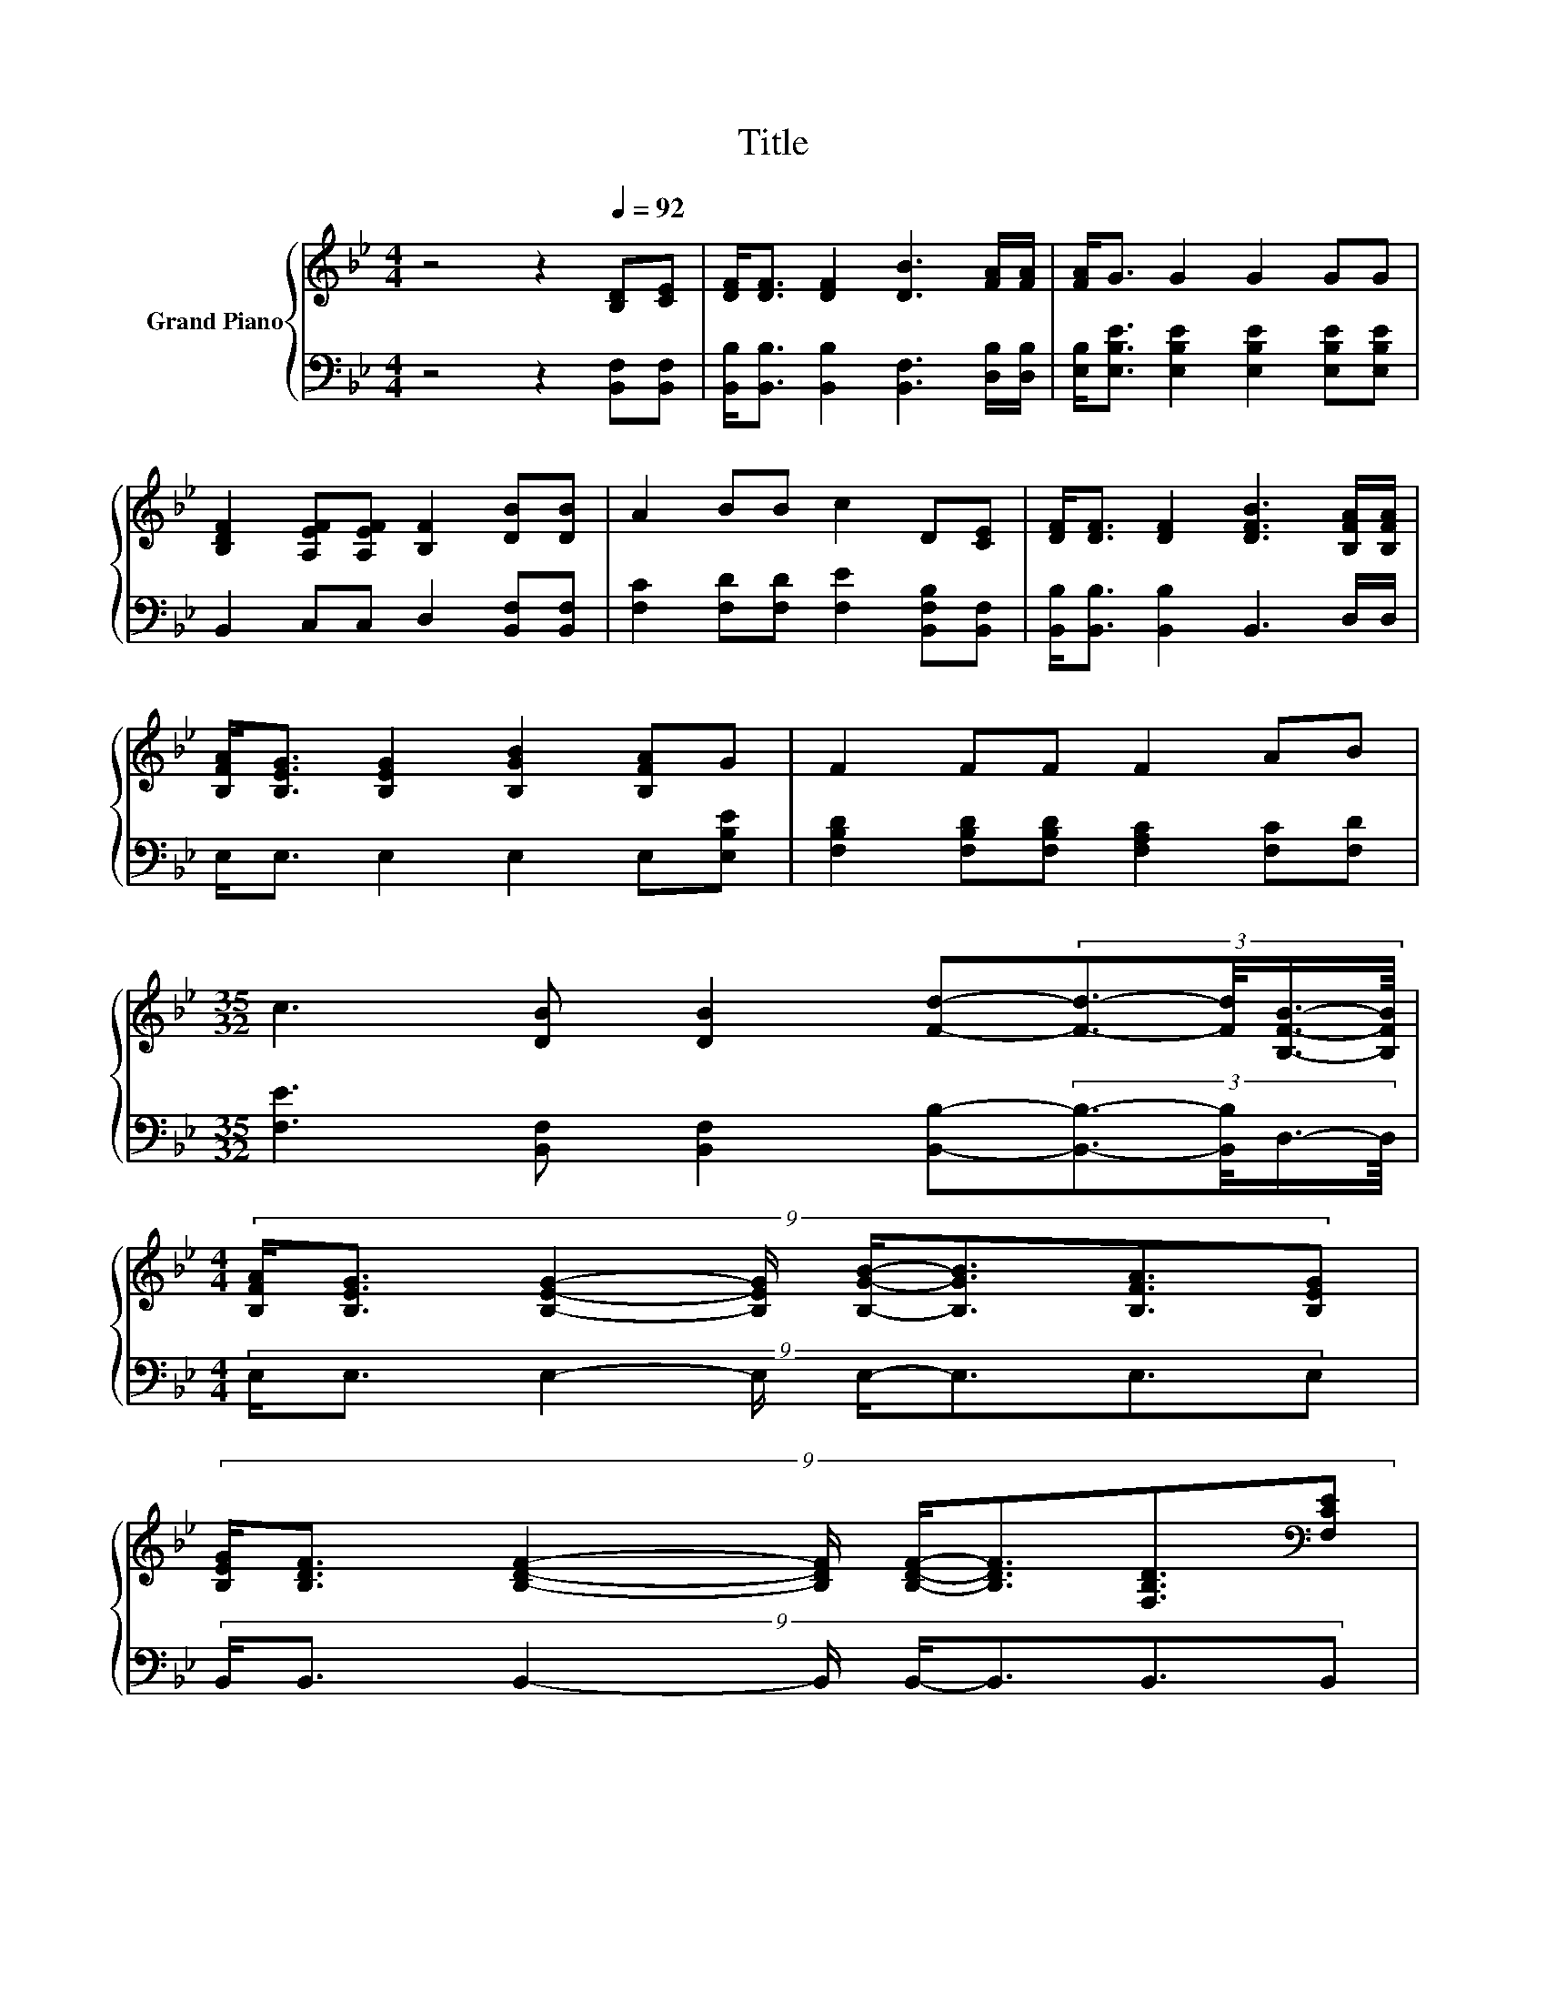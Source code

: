X:1
T:Title
%%score { ( 1 4 5 ) | ( 2 3 ) }
L:1/8
M:4/4
K:Bb
V:1 treble nm="Grand Piano"
V:4 treble 
V:5 treble 
V:2 bass 
V:3 bass 
V:1
 z4 z2[Q:1/4=92] [B,D][CE] | [DF]<[DF] [DF]2 [DB]3 [FA]/[FA]/ | [FA]<G G2 G2 GG | %3
 [B,DF]2 [A,EF][A,EF] [B,F]2 [DB][DB] | A2 BB c2 D[CE] | [DF]<[DF] [DF]2 [DFB]3 [B,FA]/[B,FA]/ | %6
 [B,FA]<[B,EG] [B,EG]2 [B,GB]2 [B,FA]G | F2 FF F2 AB | %8
[M:35/32] c3 [DB] [DB]2 [Fd]-(3:2:4[Fd]3/2-[Fd]/4[B,FB]3/4-[B,FB]/8 | %9
[M:4/4] (9:8:8[B,FA]/[B,EG]3/2 [B,EG]2- [B,EG]/ [B,GB]/-[B,GB]3/2[B,FA]3/2[B,EG] | %10
 (9:8:8[B,EG]/[B,DF]3/2 [B,DF]2- [B,DF]/ [B,DF]/-[B,DF]3/2[F,B,D]3/2[K:bass][F,CE] | %11
 (9:8:7[B,DF]2 [A,EF]3/2[A,EF] [B,F]/-[B,F]3/2[DFB]3/2[DFB] | (9:8:9AA B2- B/ c/-c3/2d/-d3/2c/ | %13
 (9:8:8B/B3/2 B2- B/ [^Fd]/-[Fd]3/2[FA]3/2[FA] | (9:8:8G/G3/2 G2- G/ B/-B3/2A3/2G | %15
 (9:8:7F2 F3/2F F/-F3/2A3/2B | (3:2:2c4 [DFB]2 [DFB]2- [DFB]/4 z/4 z/ z | %17
 d4- d-d/4 z/4 z/ (3[Gc][GB][EG] | F6- F/4 z/4 z/ z | z2 .E2 (3E3/2A/-[CA] z2 | F6- F/4 z/4 z/ z | %21
 z4 [CF]3/4 z/4 z z2 | (3[B,DB]BB z2 [^Fd]4- | [Fd]3/4 z/4 z z2 (3:2:2=F4 B2 | %24
[M:3/4] (3:2:4c4- c/[DB]3/2 [DB]3 |] %25
V:2
 z4 z2 [B,,F,][B,,F,] | [B,,B,]<[B,,B,] [B,,B,]2 [B,,F,]3 [D,B,]/[D,B,]/ | %2
 [E,B,]<[E,B,E] [E,B,E]2 [E,B,E]2 [E,B,E][E,B,E] | B,,2 C,C, D,2 [B,,F,][B,,F,] | %4
 [F,C]2 [F,D][F,D] [F,E]2 [B,,F,B,][B,,F,] | [B,,B,]<[B,,B,] [B,,B,]2 B,,3 D,/D,/ | %6
 E,<E, E,2 E,2 E,[E,B,E] | [F,B,D]2 [F,B,D][F,B,D] [F,A,C]2 [F,C][F,D] | %8
[M:35/32] [F,E]3 [B,,F,] [B,,F,]2 [B,,B,]-(3:2:4[B,,B,]3/2-[B,,B,]/4D,3/4-D,/8 | %9
[M:4/4] (9:8:8E,/E,3/2 E,2- E,/ E,/-E,3/2E,3/2E, | %10
 (9:8:8B,,/B,,3/2 B,,2- B,,/ B,,/-B,,3/2B,,3/2B,, | (9:8:7B,,2 C,3/2C, D,/-D,3/2B,,3/2B,, | %12
 (9:8:9[F,CF][F,CF] [F,DF]2- [F,DF]/ [F,A,E]/-[F,A,E]3/2[F,A,F]/-[F,A,F]3/2[^F,A,E]/ | %13
 (9:8:8[G,B,D]/[G,B,D]3/2 [G,B,D]2- [G,B,D]/ [D,A,]/-[D,A,]3/2[D,D]3/2[D,C] | %14
 (9:8:8[E,B,]/[E,B,E]3/2 [E,B,E]2- [E,B,E]/ [E,G,E]/-[E,G,E]3/2[=E,G,_D]3/2[E,B,D] | %15
 (9:8:7[F,B,D]2 [F,B,D]3/2[F,B,D] [F,A,C]/-[F,A,C]3/2[F,CF]3/2[F,DF] | [EF]3- [EF]/4 z/4 z/ z4 | %17
 z4 z2 (3[E,E][E,E][E,B,] | z2 (3[B,,B,][B,,B,][B,,B,] [B,,B,]2- [B,,B,]/4 z/4 z/ z | %19
 .[F,A,E]2 .[F,A,]2 (3[F,A,]3/2-[F,A,-F-]/[F,A,F] z2 | %20
 z2 (3[F,B,][F,B,][F,B,] [F,C]2- [F,C]/4 z/4 z/ z | (3:2:2B,, z2 z2 (3:2:2A,, z2 z2 | %22
 z2 (3[G,B,D][G,B,D][G,B,D] z4 | z4 (3:2:2F,4 [F,B,D]2 | %24
[M:3/4] (3:2:4[F,A,E]4- [F,A,E]/[B,,F,]3/2 [B,,F,]3 |] %25
V:3
 x8 | x8 | x8 | x8 | x8 | x8 | x8 | x8 |[M:35/32] x35/4 |[M:4/4] x8 | x8 | x8 | x8 | x8 | x8 | x8 | %16
 (3:2:2F,4 B,,2 B,,2- B,,/4 z/4 z/ z | .[B,,B,]2 .[B,,B,]2 (3:2:2[B,,B,]2 [D,B,] z2 | %18
 [B,,B,]2- [B,,B,]/4 z/4 z/ z z4 | z4 z2 (3C,C,C, | [F,A,]2- [F,A,]/4 z/4 z/ z z4 | x8 | %22
 (3G,,[G,B,D][G,B,D] z2 [D,A,]4 | (3:2:2[E,B,]3 E,3 [B,D]3- [B,D]/4 z/4 z/ |[M:3/4] x6 |] %25
V:4
 x8 | x8 | x8 | x8 | x8 | x8 | x8 | x8 |[M:35/32] x35/4 |[M:4/4] x8 | x347/60[K:bass] x89/40 | x8 | %12
 x8 | x8 | x8 | x8 | x8 | .F2 .F2 (3F3/2-[FA-]/[FA] z2 | z2 (3DDD D2- D/4 z/4 z/ z | %19
 c4- c-c/4 z/4 z/ (3[B,=EG][CFA][B,EG] | z2 (3DDD E2- E/4 z/4 z/ z | %21
 (3:2:2[B,DF] z2 z2 E2- E/4 z/4 z/ z | z2 (3BBB z4 | z2 B,2- B,/4 z/4 z/ z z2 |[M:3/4] x6 |] %25
V:5
 x8 | x8 | x8 | x8 | x8 | x8 | x8 | x8 |[M:35/32] x35/4 |[M:4/4] x8 | x347/60[K:bass] x89/40 | x8 | %12
 x8 | x8 | x8 | x8 | x8 | x8 | D2- D/4 z/4 z/ z z4 | x8 | x8 | x8 | x8 | G4- G/4 z/4 z/ z z2 | %24
[M:3/4] x6 |] %25

